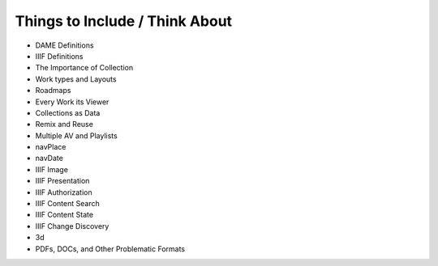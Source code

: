 Things to Include / Think About
===============================

* DAME Definitions
* IIIF Definitions
* The Importance of Collection
* Work types and Layouts
* Roadmaps
* Every Work its Viewer
* Collections as Data
* Remix and Reuse
* Multiple AV and Playlists
* navPlace
* navDate
* IIIF Image
* IIIF Presentation
* IIIF Authorization
* IIIF Content Search
* IIIF Content State
* IIIF Change Discovery
* 3d
* PDFs, DOCs, and Other Problematic Formats